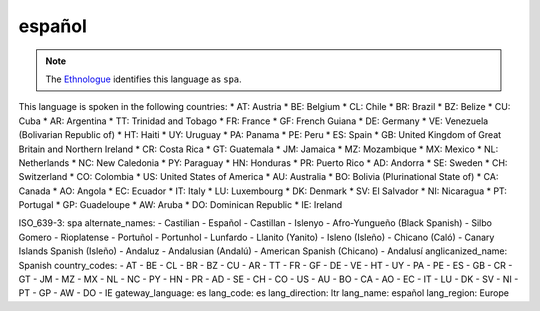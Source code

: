 .. _es

español
=======

.. note:: The `Ethnologue <https://www.ethnologue.com/language/spa>`_ identifies this language as ``spa``.

This language is spoken in the following countries:
* AT: Austria
* BE: Belgium
* CL: Chile
* BR: Brazil
* BZ: Belize
* CU: Cuba
* AR: Argentina
* TT: Trinidad and Tobago
* FR: France
* GF: French Guiana
* DE: Germany
* VE: Venezuela (Bolivarian Republic of)
* HT: Haiti
* UY: Uruguay
* PA: Panama
* PE: Peru
* ES: Spain
* GB: United Kingdom of Great Britain and Northern Ireland
* CR: Costa Rica
* GT: Guatemala
* JM: Jamaica
* MZ: Mozambique
* MX: Mexico
* NL: Netherlands
* NC: New Caledonia
* PY: Paraguay
* HN: Honduras
* PR: Puerto Rico
* AD: Andorra
* SE: Sweden
* CH: Switzerland
* CO: Colombia
* US: United States of America
* AU: Australia
* BO: Bolivia (Plurinational State of)
* CA: Canada
* AO: Angola
* EC: Ecuador
* IT: Italy
* LU: Luxembourg
* DK: Denmark
* SV: El Salvador
* NI: Nicaragua
* PT: Portugal
* GP: Guadeloupe
* AW: Aruba
* DO: Dominican Republic
* IE: Ireland

.. code-block:: yaml

ISO_639-3: spa
alternate_names:
- Castilian
- Español
- Castillan
- Islenyo
- Afro-Yungueño (Black Spanish)
- Silbo Gomero
- Rioplatense
- Portuñol
- Portunhol
- Lunfardo
- Llanito (Yanito)
- Isleno (Isleño)
- Chicano (Caló)
- Canary Islands Spanish (Isleño)
- Andaluz
- Andalusian (Andalú)
- American Spanish (Chicano)
- Andalusí
anglicanized_name: Spanish
country_codes:
- AT
- BE
- CL
- BR
- BZ
- CU
- AR
- TT
- FR
- GF
- DE
- VE
- HT
- UY
- PA
- PE
- ES
- GB
- CR
- GT
- JM
- MZ
- MX
- NL
- NC
- PY
- HN
- PR
- AD
- SE
- CH
- CO
- US
- AU
- BO
- CA
- AO
- EC
- IT
- LU
- DK
- SV
- NI
- PT
- GP
- AW
- DO
- IE
gateway_language: es
lang_code: es
lang_direction: ltr
lang_name: español
lang_region: Europe


